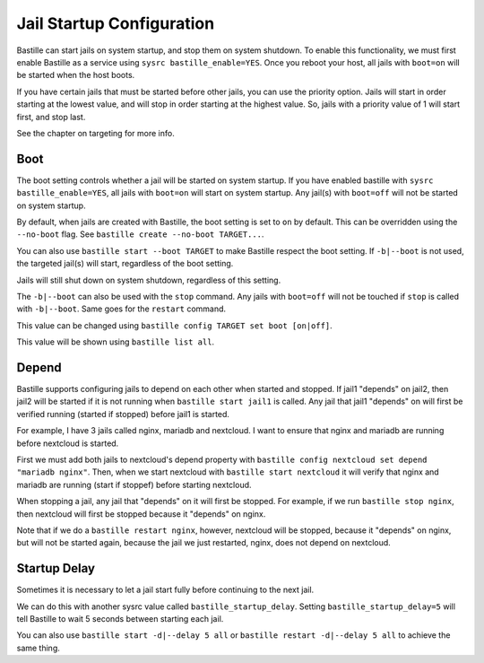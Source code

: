 Jail Startup Configuration
==========================

Bastille can start jails on system startup, and stop them on system shutdown. To enable this functionality, we
must first enable Bastille as a service using ``sysrc bastille_enable=YES``. Once you reboot your host, all jails
with ``boot=on`` will be started when the host boots.

If you have certain jails that must be started before other jails, you can use the priority option. Jails will start
in order starting at the lowest value, and will stop in order starting at the highest value. So, jails with a priority
value of 1 will start first, and stop last.

See the chapter on targeting for more info.

Boot
----

The boot setting controls whether a jail will be started on system startup. If you have enabled bastille
with ``sysrc bastille_enable=YES``, all jails with ``boot=on`` will start on system startup. Any jail(s)
with ``boot=off`` will not be started on system startup.

By default, when jails are created with Bastille, the boot setting is set to ``on`` by default. This can be overridden using
the ``--no-boot`` flag. See ``bastille create --no-boot TARGET...``.

You can also use ``bastille start --boot TARGET`` to make Bastille respect the boot setting. If ``-b|--boot`` is not
used, the targeted jail(s) will start, regardless of the boot setting.

Jails will still shut down on system shutdown, regardless of this setting.

The ``-b|--boot`` can also be used with the ``stop`` command. Any jails with ``boot=off`` will
not be touched if ``stop`` is called with ``-b|--boot``. Same goes for the ``restart`` command.

This value can be changed using ``bastille config TARGET set boot [on|off]``.

This value will be shown using ``bastille list all``.

Depend
------

Bastille supports configuring jails to depend on each other when started and stopped. If jail1 "depends" on jail2, then
jail2 will be started if it is not running when ``bastille start jail1`` is called. Any jail that jail1 "depends" on will
first be verified running (started if stopped) before jail1 is started.

For example, I have 3 jails called nginx, mariadb and nextcloud. I want to ensure that nginx and mariadb are running before
nextcloud is started.

First we must add both jails to nextcloud's depend property with ``bastille config nextcloud set depend "mariadb nginx"``.
Then, when we start nextcloud with ``bastille start nextcloud`` it will verify that nginx and mariadb are running (start if stoppef) before
starting nextcloud.

When stopping a jail, any jail that "depends" on it will first be stopped. For example, if we run ``bastille stop nginx``, then
nextcloud will first be stopped because it "depends" on nginx.

Note that if we do a ``bastille restart nginx``, however, nextcloud will be stopped, because it "depends" on nginx, but will not be started again, because the jail we just restarted, nginx, does not depend on nextcloud.

Startup Delay
-------------

Sometimes it is necessary to let a jail start fully before continuing to the next jail.

We can do this with another sysrc value called ``bastille_startup_delay``. Setting ``bastille_startup_delay=5`` will
tell Bastille to wait 5 seconds between starting each jail.

You can also use ``bastille start -d|--delay 5 all`` or ``bastille restart -d|--delay 5 all`` to achieve the same thing.
